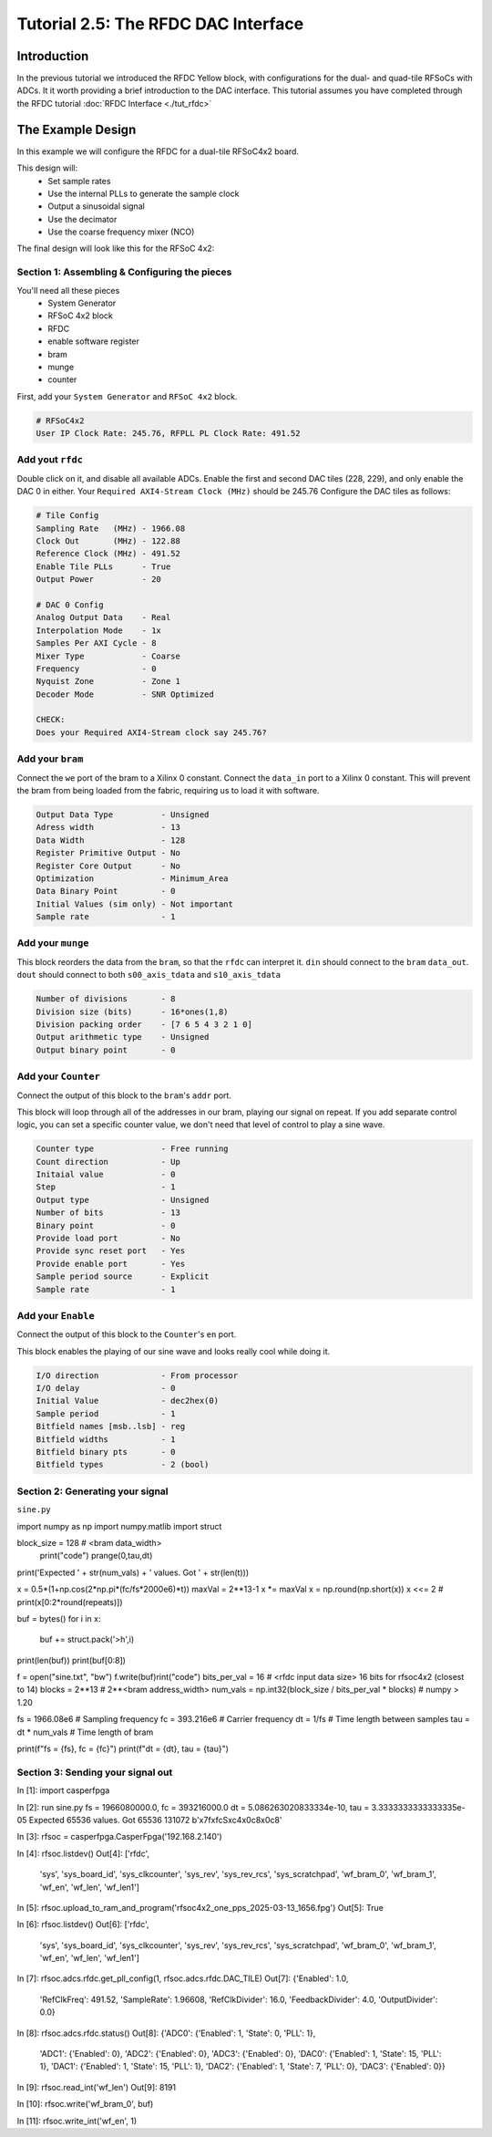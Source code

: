 Tutorial 2.5: The RFDC DAC Interface
====================================

Introduction
------------
In the previous tutorial we introduced the RFDC Yellow block, with configurations
for the dual- and quad-tile RFSoCs with ADCs. It it worth providing a brief
introduction to the DAC interface. This tutorial assumes you have completed through
the RFDC tutorial :doc:`RFDC Interface <./tut_rfdc>`

The Example Design
--------------------
In this example we will configure the RFDC for a dual-tile RFSoC4x2 board.

This design will:
  * Set sample rates
  * Use the internal PLLs to generate the sample clock
  * Output a sinusoidal signal
  * Use the decimator
  * Use the coarse frequency mixer (NCO)

The final design will look like this for the RFSoC 4x2:

.. image:: tut_dac_layout.png


Section 1: Assembling & Configuring the pieces
^^^^^^^^^^^^^^^^^^^^^^^^^^^^^^^^^^^^^^^^^^^^^^

You'll need all these pieces
 * System Generator
 * RFSoC 4x2 block
 * RFDC
 * enable software register
 * bram
 * munge
 * counter

First, add your ``System Generator`` and ``RFSoC 4x2`` block. 

.. code:: bash

  # RFSoC4x2
  User IP Clock Rate: 245.76, RFPLL PL Clock Rate: 491.52

Add yout ``rfdc``
^^^^^^^^^^^^^^^^^
Double click on it, and disable all
available ADCs. Enable the first and second DAC tiles (228, 229), and only
enable the DAC 0 in either. Your ``Required AXI4-Stream Clock (MHz)`` should be 245.76
Configure the DAC tiles as follows:

.. code:: bash

  # Tile Config
  Sampling Rate   (MHz) - 1966.08
  Clock Out       (MHz) - 122.88
  Reference Clock (MHz) - 491.52
  Enable Tile PLLs      - True
  Output Power          - 20

  # DAC 0 Config
  Analog Output Data    - Real 
  Interpolation Mode    - 1x 
  Samples Per AXI Cycle - 8 
  Mixer Type            - Coarse
  Frequency             - 0
  Nyquist Zone          - Zone 1
  Decoder Mode          - SNR Optimized

  CHECK:
  Does your Required AXI4-Stream clock say 245.76?

.. image:: dac_config.png

Add your ``bram``
^^^^^^^^^^^^^^^^^
Connect the ``we`` port of the 
bram to a Xilinx 0 constant. Connect the ``data_in``
port to a Xilinx 0 constant. This will prevent the bram
from being loaded from the fabric, requiring us to load it with software.

.. code:: bash

  Output Data Type          - Unsigned
  Adress width              - 13
  Data Width                - 128
  Register Primitive Output - No
  Register Core Output      - No
  Optimization              - Minimum_Area
  Data Binary Point         - 0
  Initial Values (sim only) - Not important
  Sample rate               - 1

.. image:: tut_dac_bram_config.png


Add your ``munge``
^^^^^^^^^^^^^^^^^^
This block reorders the data from the ``bram``, so that the 
``rfdc`` can interpret it. ``din`` should connect to the ``bram``
``data_out``. ``dout`` should connect to both ``s00_axis_tdata`` and ``s10_axis_tdata``

.. code:: bash

  Number of divisions       - 8
  Division size (bits)      - 16*ones(1,8)
  Division packing order    - [7 6 5 4 3 2 1 0]
  Output arithmetic type    - Unsigned
  Output binary point       - 0

.. image:: tut_dac_munge_config.png


Add your ``Counter``
^^^^^^^^^^^^^^^^^^^^
Connect the output of this block to the ``bram``'s ``addr`` port.

This block will loop through all of the addresses in our bram, 
playing our signal on repeat. If you add separate control
logic, you can set a specific counter value, we don't need that level
of control to play a sine wave.

.. code:: bash

  Counter type              - Free running
  Count direction           - Up
  Initaial value            - 0
  Step                      - 1
  Output type               - Unsigned
  Number of bits            - 13
  Binary point              - 0
  Provide load port         - No
  Provide sync reset port   - Yes
  Provide enable port       - Yes
  Sample period source      - Explicit
  Sample rate               - 1

.. image:: tut_dac_counter_config.png

Add your ``Enable``
^^^^^^^^^^^^^^^^^^^^
Connect the output of this block to the ``Counter``'s ``en`` port.

This block enables the playing of our sine wave and looks really cool
while doing it.

.. code:: bash

  I/O direction             - From processor
  I/O delay                 - 0
  Initial Value             - dec2hex(0)
  Sample period             - 1
  Bitfield names [msb..lsb] - reg
  Bitfield widths           - 1
  Bitfield binary pts       - 0
  Bitfield types            - 2 (bool)

.. image:: tut_dac_enable_config.png



Section 2: Generating your signal
^^^^^^^^^^^^^^^^^^^^^^^^^^^^^^^^^


``sine.py``

.. code:: python
import numpy as np
import numpy.matlib
import struct

block_size = 128  # <bram data_width>
   print("code")
   prange(0,tau,dt)
print('Expected ' + str(num_vals) + ' values. Got ' + str(len(t)))

x = 0.5*(1+np.cos(2*np.pi*(fc/fs*2000e6)*t))
maxVal = 2**13-1
x \*= maxVal
x = np.round(np.short(x))
x <<= 2
# print(x[0:2*round(repeats)])

buf = bytes()
for i in x:
  buf += struct.pack('>h',i)
print(len(buf))
print(buf[0:8])

f = open("sine.txt", "bw")
f.write(buf)rint("code")
bits_per_val = 16   # <rfdc input data size> 16 bits for rfsoc4x2 (closest to 14)
blocks = 2**13      # 2**<bram address_width>
num_vals = np.int32(block_size / bits_per_val * blocks) # numpy > 1.20

fs = 1966.08e6      # Sampling frequency
fc = 393.216e6      # Carrier frequency
dt = 1/fs           # Time length between samples
tau = dt * num_vals # Time length of bram 

print(f"fs = {fs}, fc = {fc}")
print(f"dt = {dt}, tau = {tau}")



Section 3: Sending your signal out
^^^^^^^^^^^^^^^^^^^^^^^^^^^^^^^^^^

In [1]: import casperfpga

In [2]: run sine.py
fs = 1966080000.0, fc = 393216000.0
dt = 5.086263020833334e-10, tau = 3.3333333333333335e-05
Expected 65536 values. Got 65536
131072
b'\x7f\xfcS\xc4\x0c8\x0c8'

In [3]: rfsoc = casperfpga.CasperFpga('192.168.2.140')

In [4]: rfsoc.listdev()
Out[4]: 
['rfdc',
 'sys',
 'sys_board_id',
 'sys_clkcounter',
 'sys_rev',
 'sys_rev_rcs',
 'sys_scratchpad',
 'wf_bram_0',
 'wf_bram_1',
 'wf_en',
 'wf_len',
 'wf_len1']

In [5]: rfsoc.upload_to_ram_and_program('rfsoc4x2_one_pps_2025-03-13_1656.fpg')
Out[5]: True

In [6]: rfsoc.listdev()
Out[6]: 
['rfdc',
 'sys',
 'sys_board_id',
 'sys_clkcounter',
 'sys_rev',
 'sys_rev_rcs',
 'sys_scratchpad',
 'wf_bram_0',
 'wf_bram_1',
 'wf_en',
 'wf_len',
 'wf_len1']

In [7]: rfsoc.adcs.rfdc.get_pll_config(1, rfsoc.adcs.rfdc.DAC_TILE)
Out[7]: 
{'Enabled': 1.0,
 'RefClkFreq': 491.52,
 'SampleRate': 1.96608,
 'RefClkDivider': 16.0,
 'FeedbackDivider': 4.0,
 'OutputDivider': 0.0}

In [8]: rfsoc.adcs.rfdc.status()
Out[8]: 
{'ADC0': {'Enabled': 1, 'State': 0, 'PLL': 1},
 'ADC1': {'Enabled': 0},
 'ADC2': {'Enabled': 0},
 'ADC3': {'Enabled': 0},
 'DAC0': {'Enabled': 1, 'State': 15, 'PLL': 1},
 'DAC1': {'Enabled': 1, 'State': 15, 'PLL': 1},
 'DAC2': {'Enabled': 1, 'State': 7, 'PLL': 0},
 'DAC3': {'Enabled': 0}}

In [9]: rfsoc.read_int('wf_len')
Out[9]: 8191

In [10]: rfsoc.write('wf_bram_0', buf)

In [11]: rfsoc.write_int('wf_en', 1)

